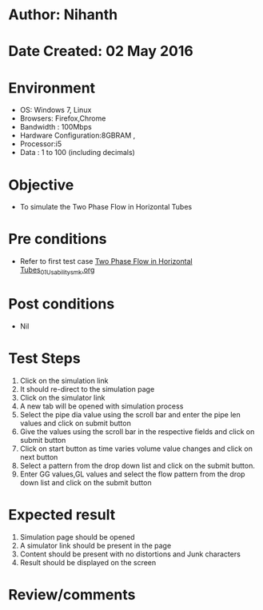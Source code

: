 * Author: Nihanth
* Date Created: 02 May 2016
* Environment
  - OS: Windows 7, Linux
  - Browsers: Firefox,Chrome
  - Bandwidth : 100Mbps
  - Hardware Configuration:8GBRAM , 
  - Processor:i5
  - Data : 1 to 100 (including decimals)

* Objective
  - To simulate the Two Phase Flow in Horizontal Tubes

* Pre conditions
  - Refer to first test case [[https://github.com/Virtual-Labs/chemical-engg-iitb/blob/master/test-cases/integration_test-cases/Two Phase Flow in Horizontal Tubes/Two Phase Flow in Horizontal Tubes_01_Usability_smk.org][Two Phase Flow in Horizontal Tubes_01_Usability_smk.org]]

* Post conditions
  - Nil
* Test Steps
  1. Click on the simulation link 
  2. It should re-direct to the simulation page
  3. Click on the simulator link 
  4. A new tab will be opened with simulation process
  5. Select the pipe dia value using the scroll bar and enter the pipe len values and click on submit button 
  6. Give the values using the scroll bar in the respective fields and click on submit button
  7. Click on start button as time varies volume value changes and click on next button
  8. Select a pattern from the drop down list and click on the submit button.
  9. Enter GG values,GL values and select the flow pattern from the drop down list and click on the submit button

* Expected result
  1. Simulation page should be opened
  2. A simulator link should be present in the page
  3. Content should be present with no distortions and Junk characters 
  4. Result should be displayed on the screen

* Review/comments


